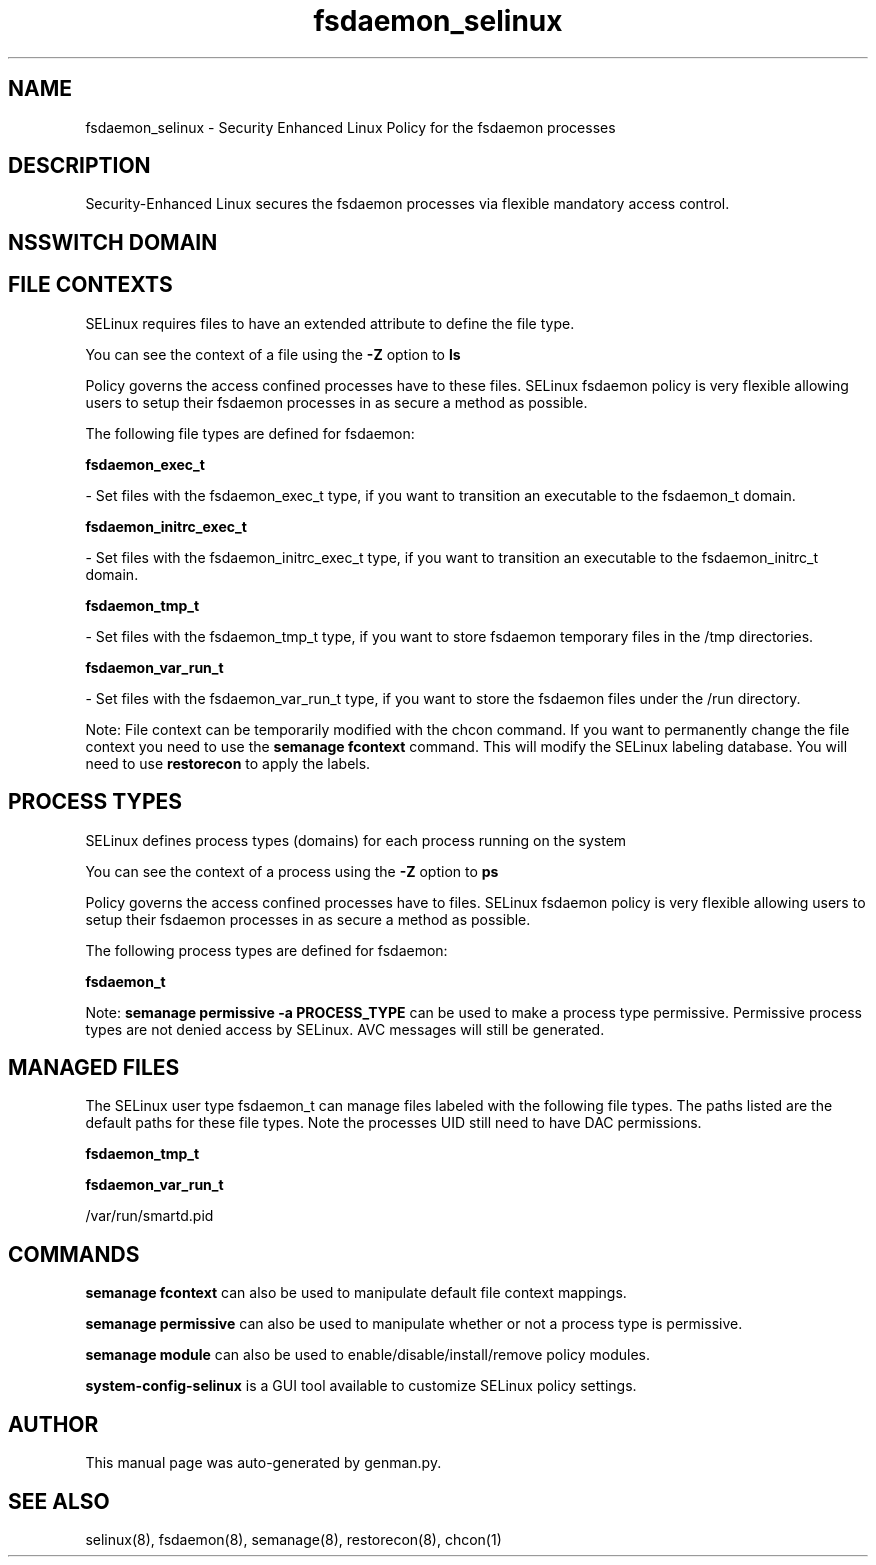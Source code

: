 .TH  "fsdaemon_selinux"  "8"  "fsdaemon" "dwalsh@redhat.com" "fsdaemon SELinux Policy documentation"
.SH "NAME"
fsdaemon_selinux \- Security Enhanced Linux Policy for the fsdaemon processes
.SH "DESCRIPTION"

Security-Enhanced Linux secures the fsdaemon processes via flexible mandatory access
control.  

.SH NSSWITCH DOMAIN

.SH FILE CONTEXTS
SELinux requires files to have an extended attribute to define the file type. 
.PP
You can see the context of a file using the \fB\-Z\fP option to \fBls\bP
.PP
Policy governs the access confined processes have to these files. 
SELinux fsdaemon policy is very flexible allowing users to setup their fsdaemon processes in as secure a method as possible.
.PP 
The following file types are defined for fsdaemon:


.EX
.PP
.B fsdaemon_exec_t 
.EE

- Set files with the fsdaemon_exec_t type, if you want to transition an executable to the fsdaemon_t domain.


.EX
.PP
.B fsdaemon_initrc_exec_t 
.EE

- Set files with the fsdaemon_initrc_exec_t type, if you want to transition an executable to the fsdaemon_initrc_t domain.


.EX
.PP
.B fsdaemon_tmp_t 
.EE

- Set files with the fsdaemon_tmp_t type, if you want to store fsdaemon temporary files in the /tmp directories.


.EX
.PP
.B fsdaemon_var_run_t 
.EE

- Set files with the fsdaemon_var_run_t type, if you want to store the fsdaemon files under the /run directory.


.PP
Note: File context can be temporarily modified with the chcon command.  If you want to permanently change the file context you need to use the 
.B semanage fcontext 
command.  This will modify the SELinux labeling database.  You will need to use
.B restorecon
to apply the labels.

.SH PROCESS TYPES
SELinux defines process types (domains) for each process running on the system
.PP
You can see the context of a process using the \fB\-Z\fP option to \fBps\bP
.PP
Policy governs the access confined processes have to files. 
SELinux fsdaemon policy is very flexible allowing users to setup their fsdaemon processes in as secure a method as possible.
.PP 
The following process types are defined for fsdaemon:

.EX
.B fsdaemon_t 
.EE
.PP
Note: 
.B semanage permissive -a PROCESS_TYPE 
can be used to make a process type permissive. Permissive process types are not denied access by SELinux. AVC messages will still be generated.

.SH "MANAGED FILES"

The SELinux user type fsdaemon_t can manage files labeled with the following file types.  The paths listed are the default paths for these file types.  Note the processes UID still need to have DAC permissions.

.br
.B fsdaemon_tmp_t


.br
.B fsdaemon_var_run_t

	/var/run/smartd\.pid
.br

.SH "COMMANDS"
.B semanage fcontext
can also be used to manipulate default file context mappings.
.PP
.B semanage permissive
can also be used to manipulate whether or not a process type is permissive.
.PP
.B semanage module
can also be used to enable/disable/install/remove policy modules.

.PP
.B system-config-selinux 
is a GUI tool available to customize SELinux policy settings.

.SH AUTHOR	
This manual page was auto-generated by genman.py.

.SH "SEE ALSO"
selinux(8), fsdaemon(8), semanage(8), restorecon(8), chcon(1)
